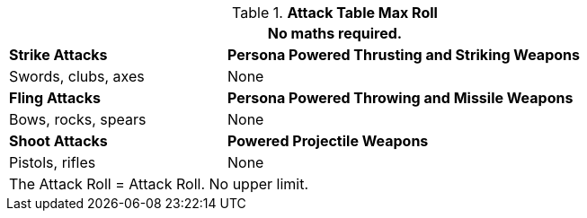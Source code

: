 .*Attack Table Max Roll*
[width="85%",cols="3<^",frame="all", stripes="even"]
|===
3+<|No maths required.

|*Strike Attacks*
2+<|*Persona Powered Thrusting and Striking Weapons*

|Swords, clubs, axes
2+<|None

|*Fling Attacks*
2+<|*Persona Powered Throwing and Missile Weapons*

|Bows, rocks, spears
2+<|None

|*Shoot Attacks*
2+<|*Powered Projectile Weapons*

|Pistols, rifles
2+<|None

3+<|The Attack Roll = Attack Roll. No upper limit. 
|===